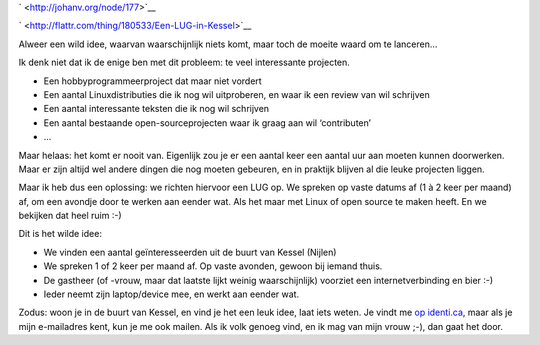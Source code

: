 .. title: Een LUG in Kessel?
.. slug: node-177
.. date: 2011-05-02 22:06:01
.. tags: wildidee,opensource,linux
.. link:
.. description: 
.. type: text

` <http://johanv.org/node/177>`__


`
\ |Flattr
this| <http://flattr.com/thing/180533/Een-LUG-in-Kessel>`__


Alweer een wild idee, waarvan waarschijnlijk niets komt, maar toch de
moeite waard om te lanceren...

Ik denk niet dat ik de enige ben met
dit probleem: te veel interessante projecten.


-  Een hobbyprogrammeerproject dat maar niet vordert
-  Een aantal Linuxdistributies die ik nog wil uitproberen, en waar ik
   een review van wil schrijven
-  Een aantal interessante teksten die ik nog wil schrijven
-  Een aantal bestaande open-sourceprojecten waar ik graag aan wil
   ‘contributen’
-  ...


Maar helaas: het komt er nooit van. Eigenlijk zou je er een aantal
keer een aantal uur aan moeten kunnen doorwerken. Maar er zijn altijd
wel andere dingen die nog moeten gebeuren, en in praktijk blijven al die
leuke projecten liggen.

Maar ik heb dus een oplossing: we richten
hiervoor een LUG op. We spreken op vaste datums af (1 à 2 keer per
maand) af, om een avondje door te werken aan eender wat. Als het maar
met Linux of open source te maken heeft. En we bekijken dat heel ruim
:-)

Dit is het wilde idee:


-  We vinden een aantal geïnteresseerden uit de buurt van Kessel
   (Nijlen)
-  We spreken 1 of 2 keer per maand af. Op vaste avonden, gewoon bij
   iemand thuis.
-  De gastheer (of -vrouw, maar dat laatste lijkt weinig waarschijnlijk)
   voorziet een internetverbinding en bier :-)
-  Ieder neemt zijn laptop/device mee, en werkt aan eender wat.



Zodus: woon je in de buurt van Kessel, en vind je het een leuk
idee, laat iets weten. Je vindt me `op
identi.ca <http://identi.ca/johanv>`__, maar als je mijn e-mailadres
kent, kun je me ook mailen. Als ik volk genoeg vind, en ik mag van mijn
vrouw ;-), dan gaat het door.


.. |Flattr this| image:: http://api.flattr.com/button/flattr-badge-large.png

